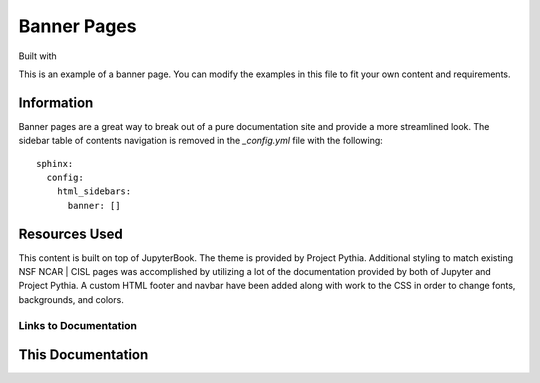 Banner Pages
=======================

.. banner::
   :color: rgba(40,40,60,0.8)
   :image: images/mesa-lab.jpg
   :caption: Photo by Carlye Calvin
   :class: dark-banner

Built with |jbook|

This is an example of a banner page. You can modify the examples in this file to 
fit your own content and requirements.

.. raw:: html

   <span class="d-flex justify-content-center py-4">
     <a href="index.html" role="button" class="btn btn-light btn-lg">
       Read more about the Documentation
     </a>
   </span>

Information
------------------------

Banner pages are a great way to break out of a pure documentation site and provide a more 
streamlined look. The sidebar table of contents navigation is removed in the `_config.yml`
file with the following::

   sphinx:
     config:
       html_sidebars:
         banner: []

Resources Used
------------------------

This content is built on top of JupyterBook. The theme is provided by Project Pythia. Additional styling
to match existing NSF NCAR | CISL pages was accomplished by utilizing a lot of the documentation provided 
by both of Jupyter and Project Pythia. A custom HTML footer and navbar have been added along with work to 
the CSS in order to change fonts, backgrounds, and colors. 

Links to Documentation
^^^^^^^^^^^^^^^^^^^^^^^^^^^^^^^^^^^^^^^^^

.. raw:: html

   <span class="d-flex justify-content-center py-4">
     <a href="https://jupyterbook.org/en/stable/intro.html">
     <figure>
       <img src="_static/jbook.png">
       <figcaption style="text-align:center">JupyterBook</figcaption>
      </figure>
     </a>
     <a href="https://sphinx-pythia-theme.readthedocs.io/en/latest/">
     <figure>
       <img src="_static/pythia.png">
       <figcaption style="text-align:center">Project Pythia Sphinx Theme Documentation</figcaption>
      </figure>
     </a>
   </span>

This Documentation
--------------------

.. rst-class:: text-center

   Click the button below to read more about this customized JupyterBook.

.. raw:: html

   <span class="d-flex justify-content-center py-4">
     <a href="examples/main.html" role="button" class="btn btn-primary btn-lg">
       Read the documentation
     </a>
   </span>

.. |jbook| image:: images/jupyterbook.svg
   :target: https://jupyterbook.org
